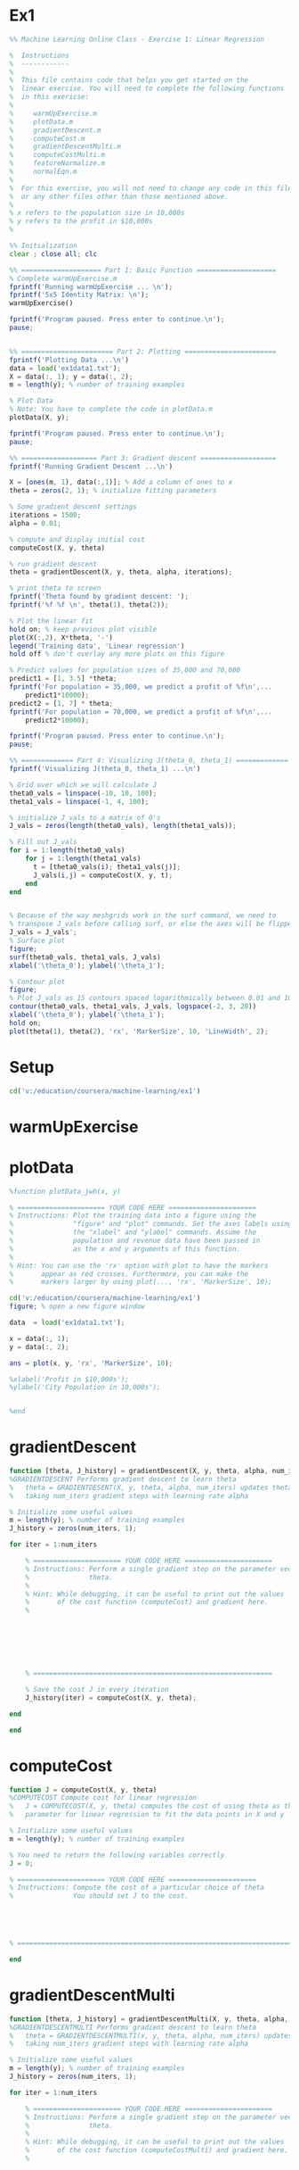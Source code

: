 * Ex1
#+begin_src octave
%% Machine Learning Online Class - Exercise 1: Linear Regression

%  Instructions
%  ------------
% 
%  This file contains code that helps you get started on the
%  linear exercise. You will need to complete the following functions 
%  in this exericse:
%
%     warmUpExercise.m
%     plotData.m
%     gradientDescent.m
%     computeCost.m
%     gradientDescentMulti.m
%     computeCostMulti.m
%     featureNormalize.m
%     normalEqn.m
%
%  For this exercise, you will not need to change any code in this file,
%  or any other files other than those mentioned above.
%
% x refers to the population size in 10,000s
% y refers to the profit in $10,000s
%

%% Initialization
clear ; close all; clc

%% ==================== Part 1: Basic Function ====================
% Complete warmUpExercise.m 
fprintf('Running warmUpExercise ... \n');
fprintf('5x5 Identity Matrix: \n');
warmUpExercise()

fprintf('Program paused. Press enter to continue.\n');
pause;


%% ======================= Part 2: Plotting =======================
fprintf('Plotting Data ...\n')
data = load('ex1data1.txt');
X = data(:, 1); y = data(:, 2);
m = length(y); % number of training examples

% Plot Data
% Note: You have to complete the code in plotData.m
plotData(X, y);

fprintf('Program paused. Press enter to continue.\n');
pause;

%% =================== Part 3: Gradient descent ===================
fprintf('Running Gradient Descent ...\n')

X = [ones(m, 1), data(:,1)]; % Add a column of ones to x
theta = zeros(2, 1); % initialize fitting parameters

% Some gradient descent settings
iterations = 1500;
alpha = 0.01;

% compute and display initial cost
computeCost(X, y, theta)

% run gradient descent
theta = gradientDescent(X, y, theta, alpha, iterations);

% print theta to screen
fprintf('Theta found by gradient descent: ');
fprintf('%f %f \n', theta(1), theta(2));

% Plot the linear fit
hold on; % keep previous plot visible
plot(X(:,2), X*theta, '-')
legend('Training data', 'Linear regression')
hold off % don't overlay any more plots on this figure

% Predict values for population sizes of 35,000 and 70,000
predict1 = [1, 3.5] *theta;
fprintf('For population = 35,000, we predict a profit of %f\n',...
    predict1*10000);
predict2 = [1, 7] * theta;
fprintf('For population = 70,000, we predict a profit of %f\n',...
    predict2*10000);

fprintf('Program paused. Press enter to continue.\n');
pause;

%% ============= Part 4: Visualizing J(theta_0, theta_1) =============
fprintf('Visualizing J(theta_0, theta_1) ...\n')

% Grid over which we will calculate J
theta0_vals = linspace(-10, 10, 100);
theta1_vals = linspace(-1, 4, 100);

% initialize J_vals to a matrix of 0's
J_vals = zeros(length(theta0_vals), length(theta1_vals));

% Fill out J_vals
for i = 1:length(theta0_vals)
    for j = 1:length(theta1_vals)
	  t = [theta0_vals(i); theta1_vals(j)];    
	  J_vals(i,j) = computeCost(X, y, t);
    end
end


% Because of the way meshgrids work in the surf command, we need to 
% transpose J_vals before calling surf, or else the axes will be flipped
J_vals = J_vals';
% Surface plot
figure;
surf(theta0_vals, theta1_vals, J_vals)
xlabel('\theta_0'); ylabel('\theta_1');

% Contour plot
figure;
% Plot J_vals as 15 contours spaced logarithmically between 0.01 and 100
contour(theta0_vals, theta1_vals, J_vals, logspace(-2, 3, 20))
xlabel('\theta_0'); ylabel('\theta_1');
hold on;
plot(theta(1), theta(2), 'rx', 'MarkerSize', 10, 'LineWidth', 2);

#+end_src
* Setup
#+begin_src octave :session ex1
cd('v:/education/coursera/machine-learning/ex1')
#+end_src

#+RESULTS:
: org_babel_eoe

* warmUpExercise
  :PROPERTIES:
  :ID:       1d1516e1-9017-4399-bc85-6136000e95fe
  :END:
#+begin_src octave :results output :exports results :tangle ./warmUpExercise_jwh.m
%function A = warmUpExercise()

A = [];

A = eye(5)

%end

#+end_src

#+RESULTS:

* plotData
  :PROPERTIES:
  :ID:       1087e0a5-d680-49db-9986-1fa47a8f43a7
  :END:
#+begin_src octave :results output :exports code :tangle ./plotData_jwh.m
%function plotData_jwh(x, y)

% ====================== YOUR CODE HERE ======================
% Instructions: Plot the training data into a figure using the 
%               "figure" and "plot" commands. Set the axes labels using
%               the "xlabel" and "ylabel" commands. Assume the 
%               population and revenue data have been passed in
%               as the x and y arguments of this function.
%
% Hint: You can use the 'rx' option with plot to have the markers
%       appear as red crosses. Furthermore, you can make the
%       markers larger by using plot(..., 'rx', 'MarkerSize', 10);

cd('v:/education/coursera/machine-learning/ex1')
figure; % open a new figure window

data  = load('ex1data1.txt');

x = data(:, 1);
y = data(:, 2);

ans = plot(x, y, 'rx', 'MarkerSize', 10);

%xlabel('Profit in $10,000s');
%ylabel('City Population in 10,000s');


%end
#+end_src

#+RESULTS:

* gradientDescent
  :PROPERTIES:
  :ID:       9e0fa836-99e8-4d98-8623-3ac3db1f8da5
  :END:
#+begin_src octave :session ex1 :results output :exports code :tangle ./gradientDescent_jwh.m
function [theta, J_history] = gradientDescent(X, y, theta, alpha, num_iters)
%GRADIENTDESCENT Performs gradient descent to learn theta
%   theta = GRADIENTDESENT(X, y, theta, alpha, num_iters) updates theta by 
%   taking num_iters gradient steps with learning rate alpha

% Initialize some useful values
m = length(y); % number of training examples
J_history = zeros(num_iters, 1);

for iter = 1:num_iters

    % ====================== YOUR CODE HERE ======================
    % Instructions: Perform a single gradient step on the parameter vector
    %               theta. 
    %
    % Hint: While debugging, it can be useful to print out the values
    %       of the cost function (computeCost) and gradient here.
    %







    % ============================================================

    % Save the cost J in every iteration    
    J_history(iter) = computeCost(X, y, theta);

end

end
#+end_src

* computeCost
  :PROPERTIES:
  :ID:       6b99f9a9-8271-464f-aa2f-555a6e0b04a6
  :END:

#+begin_src octave :session ex1 :results output :exports code :tangle ./computeCost_jwh.m
function J = computeCost(X, y, theta)
%COMPUTECOST Compute cost for linear regression
%   J = COMPUTECOST(X, y, theta) computes the cost of using theta as the
%   parameter for linear regression to fit the data points in X and y

% Initialize some useful values
m = length(y); % number of training examples

% You need to return the following variables correctly 
J = 0;

% ====================== YOUR CODE HERE ======================
% Instructions: Compute the cost of a particular choice of theta
%               You should set J to the cost.





% =========================================================================

end
#+end_src

* gradientDescentMulti
  :PROPERTIES:
  :ID:       6da09874-2bc8-4fe0-b280-0013b6cb2c03
  :END:

#+begin_src octave :session ex1 :results output :exports code :tangle ./gradientDescentMulti_jwh.m
function [theta, J_history] = gradientDescentMulti(X, y, theta, alpha, num_iters)
%GRADIENTDESCENTMULTI Performs gradient descent to learn theta
%   theta = GRADIENTDESCENTMULTI(x, y, theta, alpha, num_iters) updates theta by
%   taking num_iters gradient steps with learning rate alpha

% Initialize some useful values
m = length(y); % number of training examples
J_history = zeros(num_iters, 1);

for iter = 1:num_iters

    % ====================== YOUR CODE HERE ======================
    % Instructions: Perform a single gradient step on the parameter vector
    %               theta. 
    %
    % Hint: While debugging, it can be useful to print out the values
    %       of the cost function (computeCostMulti) and gradient here.
    %











    % ============================================================

    % Save the cost J in every iteration    
    J_history(iter) = computeCostMulti(X, y, theta);

end

end
#+end_src

* computeCostMulti
  :PROPERTIES:
  :ID:       f546b156-7415-493a-a164-8cecc8bab26f
  :END:

#+begin_src octave :session ex1 :results output :exports code :tangle ./computeCostMulti_jwh.m
function J = computeCostMulti(X, y, theta)
%COMPUTECOSTMULTI Compute cost for linear regression with multiple variables
%   J = COMPUTECOSTMULTI(X, y, theta) computes the cost of using theta as the
%   parameter for linear regression to fit the data points in X and y

% Initialize some useful values
m = length(y); % number of training examples

% You need to return the following variables correctly 
J = 0;

% ====================== YOUR CODE HERE ======================
% Instructions: Compute the cost of a particular choice of theta
%               You should set J to the cost.





% =========================================================================

end
#+end_src
* featureNormalize
  :PROPERTIES:
  :ID:       9bc73344-d466-41a1-92ae-f23043a47586
  :END:
#+begin_src octave :session ex1 :results output :exports code :tangle ./featureNormalize_jwh.m
function [X_norm, mu, sigma] = featureNormalize(X)
%FEATURENORMALIZE Normalizes the features in X 
%   FEATURENORMALIZE(X) returns a normalized version of X where
%   the mean value of each feature is 0 and the standard deviation
%   is 1. This is often a good preprocessing step to do when
%   working with learning algorithms.

% You need to set these values correctly
X_norm = X;
mu = zeros(1, size(X, 2));
sigma = zeros(1, size(X, 2));

% ====================== YOUR CODE HERE ======================
% Instructions: First, for each feature dimension, compute the mean
%               of the feature and subtract it from the dataset,
%               storing the mean value in mu. Next, compute the 
%               standard deviation of each feature and divide
%               each feature by it's standard deviation, storing
%               the standard deviation in sigma. 
%
%               Note that X is a matrix where each column is a 
%               feature and each row is an example. You need 
%               to perform the normalization separately for 
%               each feature. 
%
% Hint: You might find the 'mean' and 'std' functions useful.
%       









% ============================================================

end
#+end_src

* normalEqn
  :PROPERTIES:
  :ID:       8e87b9a0-57fe-46e6-bdde-05f11e66e41a
  :END:

#+begin_src octave :session ex1 :results output :exports code :tangle ./normalEqn_jwh.m
function [theta] = normalEqn(X, y)
%NORMALEQN Computes the closed-form solution to linear regression 
%   NORMALEQN(X,y) computes the closed-form solution to linear 
%   regression using the normal equations.

theta = zeros(size(X, 2), 1);

% ====================== YOUR CODE HERE ======================
% Instructions: Complete the code to compute the closed form solution
%               to linear regression and put the result in theta.
%

% ---------------------- Sample Solution ----------------------




% -------------------------------------------------------------


% ============================================================

end
#+end_src
